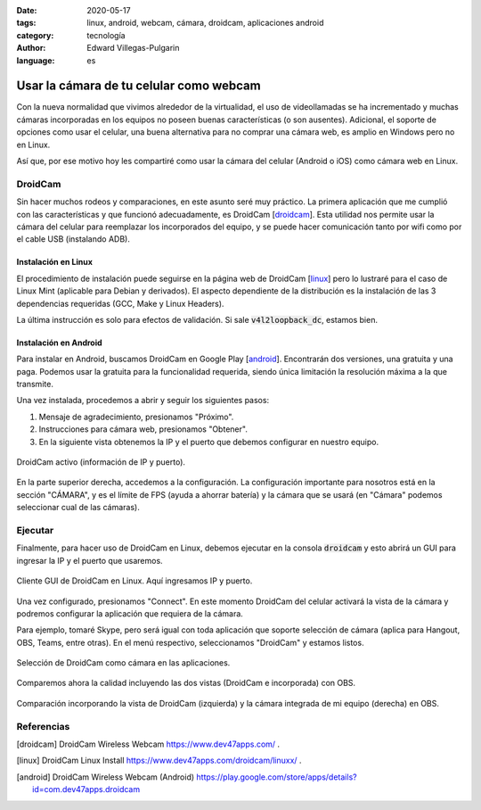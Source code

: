 :date: 2020-05-17
:tags: linux, android, webcam, cámara, droidcam, aplicaciones android
:category: tecnología
:author: Edward Villegas-Pulgarin
:language: es

Usar la cámara de tu celular como webcam
========================================

Con la nueva normalidad que vivimos alrededor de la virtualidad, el uso de
videollamadas se ha incrementado y muchas cámaras incorporadas en los
equipos no poseen buenas características (o son ausentes). Adicional, el
soporte de opciones como usar el celular, una buena alternativa para no
comprar una cámara web, es amplio en Windows pero no en Linux.

Así que, por ese motivo hoy les compartiré como usar la cámara del celular
(Android o iOS) como cámara web en Linux.

DroidCam
--------

Sin hacer muchos rodeos y comparaciones, en este asunto seré muy práctico.
La primera aplicación que me cumplió con las características y que
funcionó adecuadamente, es DroidCam [droidcam_]. Esta utilidad nos permite
usar la cámara del celular para reemplazar los incorporados del equipo, y
se puede hacer comunicación tanto por wifi como por el cable USB
(instalando ADB).

Instalación en Linux
~~~~~~~~~~~~~~~~~~~~

El procedimiento de instalación puede seguirse en la página web de
DroidCam [linux_] pero lo lustraré para el caso de Linux Mint
(aplicable para Debian y derivados). El aspecto dependiente de la
distribución es la instalación de las 3 dependencias requeridas (GCC, Make
y Linux Headers).

.. raw:: html

    <pre><font color="#8AE234"><b>cosmoscalibur@edliviano</b></font>:<font color="#729FCF"><b>/tmp</b></font>$  wget https://files.dev47apps.net/linux/droidcam_latest.zip
    --2020-05-12 19:03:30--  https://files.dev47apps.net/linux/droidcam_latest.zip
    Resolving files.dev47apps.net (files.dev47apps.net)... 104.28.5.185, 104.28.4.185, 2606:4700:3037::681c:4b9, ...
    Connecting to files.dev47apps.net (files.dev47apps.net)|104.28.5.185|:443... connected.
    HTTP request sent, awaiting response... 200 OK
    Length: 933306 (911K) [application/zip]
    Saving to: ‘droidcam_latest.zip’
    droidcam_latest.zip 100%[===================&gt;] 911,43K  2,45MB/s    in 0,4s
    2020-05-12 19:03:30 (2,45 MB/s) - ‘droidcam_latest.zip’ saved [933306/933306]
    <font color="#8AE234"><b>cosmoscalibur@edliviano</b></font>:<font color="#729FCF"><b>/tmp</b></font>$  echo &quot;5ff0e772a76befba4e37e03101b611d7 droidcam_latest.zip&quot; | md5sum -c --
    droidcam_latest.zip: OK
    <font color="#8AE234"><b>cosmoscalibur@edliviano</b></font>:<font color="#729FCF"><b>~/tmp</b></font>$ sudo apt install -y gcc make linux-headers-`uname -r`
    Reading package lists... Done
    Building dependency tree
    Reading state information... Done
    make is already the newest version (4.1-9.1ubuntu1).
    gcc is already the newest version (4:7.4.0-1ubuntu2.3).
    linux-headers-5.3.0-51-generic is already the newest version (5.3.0-51.44~18.04.2).
    <font color="#8AE234"><b>cosmoscalibur@edliviano</b></font>:<font color="#729FCF"><b>/tmp</b></font>$  unzip droidcam_latest.zip -d droidcam &amp;&amp; cd droidcam
    Archive:  droidcam_latest.zip
      inflating: droidcam/LICENCE
      inflating: droidcam/Makefile
      inflating: droidcam/README.md
      inflating: droidcam/droidcam
      inflating: droidcam/droidcam-cli
      inflating: droidcam/install
      creating: droidcam/src/
      inflating: droidcam/uninstall
      creating: droidcam/v4l2loopback/
      inflating: droidcam/v4l2loopback/v4l2loopback-dc.c
      inflating: droidcam/v4l2loopback/Makefile
      inflating: droidcam/v4l2loopback/test-mmap.c
      inflating: droidcam/v4l2loopback/test.c
    <font color="#8AE234"><b>cosmoscalibur@edliviano</b></font>:<font color="#729FCF"><b>/tmp/droidcam</b></font>$  sudo ./install
    [sudo] password for cosmoscalibur:
    Webcam parameters: &apos;640&apos; and &apos;480&apos;
    Building v4l2loopback-dc.ko
    make: Entering directory &apos;/tmp/droidcam/v4l2loopback&apos;
    make -C /lib/modules/`uname -r`/build M=`pwd`
    make[1]: Entering directory &apos;/usr/src/linux-headers-5.3.0-51-generic&apos;
      CC [M]  /tmp/droidcam/v4l2loopback/v4l2loopback-dc.o
      Building modules, stage 2.
      MODPOST 1 modules
      CC      /tmp/droidcam/v4l2loopback/v4l2loopback-dc.mod.o
      LD [M]  /tmp/droidcam/v4l2loopback/v4l2loopback-dc.ko
    make[1]: Leaving directory &apos;/usr/src/linux-headers-5.3.0-51-generic&apos;
    make: Leaving directory &apos;/tmp/droidcam/v4l2loopback&apos;
    Moving driver and executable to system folders
    + cp v4l2loopback/v4l2loopback-dc.ko /lib/modules/5.3.0-51-generic/kernel/drivers/media/video/
    + cp droidcam /usr/bin/
    + cp droidcam-cli /usr/bin/
    + set +x
    Registering webcam device
    Running depmod
    make: Entering directory &apos;/tmp/droidcam/v4l2loopback&apos;
    make -C /lib/modules/`uname -r`/build M=`pwd` clean
    make[1]: Entering directory &apos;/usr/src/linux-headers-5.3.0-51-generic&apos;
      CLEAN   /tmp/droidcam/v4l2loopback/Module.symvers
    make[1]: Leaving directory &apos;/usr/src/linux-headers-5.3.0-51-generic&apos;
    make: Leaving directory &apos;/tmp/droidcam/v4l2loopback&apos;
    Adding uninstall script
    Adding driver to /etc/modules
    Done
    <font color="#8AE234"><b>cosmoscalibur@edliviano</b></font>:<font color="#729FCF"><b>/tmp/droidcam</b></font>$ lsmod | grep v4l2loopback_dc
    <font color="#EF2929"><b>v4l2loopback_dc</b></font>        24576  0
    videodev              208896  5 v4l2_common,videobuf2_v4l2,<font color="#EF2929"><b>v4l2loopback_dc</b></font>,uvcvideo,videobuf2_common
    </pre>

La última instrucción es solo para efectos de validación. Si sale
:code:`v4l2loopback_dc`, estamos bien.

Instalación en Android
~~~~~~~~~~~~~~~~~~~~~~

Para instalar en Android, buscamos DroidCam en Google Play [android_].
Encontrarán dos versiones, una gratuita y una paga. Podemos usar la
gratuita para la funcionalidad requerida, siendo única limitación la
resolución máxima a la que transmite.

Una vez instalada, procedemos a abrir y seguir los siguientes pasos:

1. Mensaje de agradecimiento, presionamos "Próximo".
2. Instrucciones para cámara web, presionamos "Obtener".
3. En la siguiente vista obtenemos la IP y el puerto que debemos
   configurar en nuestro equipo.

.. figure:: /images/usar-la-camara-de-tu-celular-como-webcam/droidcam-activo-ip-puerto.jpg
   :align: center
   :width: 300px
   :alt: DroidCam activo (información de IP y puerto).

   DroidCam activo (información de IP y puerto).

En la parte superior derecha, accedemos a la configuración. La
configuración importante para nosotros está en la sección "CÁMARA", y es
el límite de FPS (ayuda a ahorrar batería) y la cámara que se usará (en
"Cámara" podemos seleccionar cual de las cámaras).

Ejecutar
--------

Finalmente, para hacer uso de DroidCam en Linux, debemos ejecutar en la
consola :code:`droidcam` y esto abrirá un GUI para ingresar la IP y el
puerto que usaremos.

.. raw:: html

    <pre><font color="#8AE234"><b>cosmoscalibur@edliviano</b></font>:<font color="#729FCF"><b>/tmp/droidcam</b></font>$ droidcam
    Device: USB2.0 VGA UVC WebCam: USB2.0 V
    Device: USB2.0 VGA UVC WebCam: USB2.0 V
    Device: Droidcam
    Found driver: /dev/video2 (fd:7)
    connecting to 192.168.1.2:4747
    </pre>

.. figure:: /images/usar-la-camara-de-tu-celular-como-webcam/droidcam-linux-gui.png
   :align: center
   :width: 400px
   :alt: Cliente GUI de DroidCam en Linux.

   Cliente GUI de DroidCam en Linux. Aquí ingresamos IP y puerto.

Una vez configurado, presionamos "Connect". En este momento DroidCam del
celular activará la vista de la cámara y podremos configurar la aplicación
que requiera de la cámara.

Para ejemplo, tomaré Skype, pero será igual con toda aplicación que
soporte selección de cámara (aplica para Hangout, OBS, Teams, entre otras).
En el menú respectivo, seleccionamos "DroidCam" y estamos listos.

.. figure:: /images/usar-la-camara-de-tu-celular-como-webcam/droidcam-seleccion-skype.jpg
   :align: center
   :width: 400px
   :alt: Selección de DroidCam como cámara en Skype.

   Selección de DroidCam como cámara en las aplicaciones.

Comparemos ahora la calidad incluyendo las dos vistas (DroidCam e
incorporada) con OBS.

.. figure:: /images/usar-la-camara-de-tu-celular-como-webcam/droidcam-vs-integrada.png
   :align: center
   :width: 600px
   :alt: Comparación de cámara DroidCam y cámara integrada.

   Comparación incorporando la vista de DroidCam (izquierda) y la cámara integrada de mi equipo (derecha) en OBS.

Referencias
-----------

.. [droidcam] DroidCam Wireless Webcam https://www.dev47apps.com/ .
.. [linux] DroidCam Linux Install https://www.dev47apps.com/droidcam/linuxx/ .
.. [android] DroidCam Wireless Webcam (Android) https://play.google.com/store/apps/details?id=com.dev47apps.droidcam
